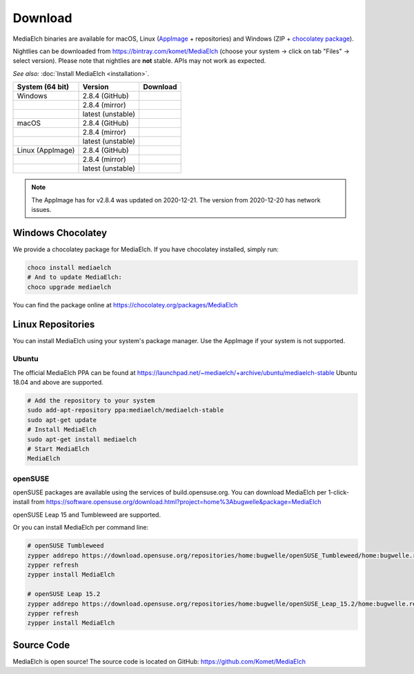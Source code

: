 ========
Download
========

MediaElch binaries are available for macOS, Linux (AppImage_ + repositories) and
Windows (ZIP + `chocolatey package`_).

Nightlies can be downloaded from https://bintray.com/komet/MediaElch (choose your system -> click on tab "Files" -> select version).
Please note that nightlies are **not** stable. APIs may not work as expected.

*See also:* :doc:`Install MediaElch <installation>`.

+-------------------+--------------------+-----------------------------------------------+
| System (64 bit)   | Version            | Download                                      |
+===================+====================+===============================================+
| Windows           | 2.8.4  (GitHub)    | |gh_pages_release|                            |
+-------------------+--------------------+-----------------------------------------------+
|                   | 2.8.4  (mirror)    | |bintray_release|                             |
+-------------------+--------------------+-----------------------------------------------+
|                   | latest (unstable)  | |bintray|                                     |
+-------------------+--------------------+-----------------------------------------------+
| macOS             | 2.8.4  (GitHub)    | |gh_pages_release|                            |
+-------------------+--------------------+-----------------------------------------------+
|                   | 2.8.4  (mirror)    | |bintray_release|                             |
+-------------------+--------------------+-----------------------------------------------+
|                   | latest (unstable)  | |bintray|                                     |
+-------------------+--------------------+-----------------------------------------------+
| Linux (AppImage)  | 2.8.4  (GitHub)    | |gh_pages_release|                            |
+-------------------+--------------------+-----------------------------------------------+
|                   | 2.8.4  (mirror)    | |bintray_release|                             |
+-------------------+--------------------+-----------------------------------------------+
|                   | latest (unstable)  | |bintray|                                     |
+-------------------+--------------------+-----------------------------------------------+

.. note::

  The AppImage has for v2.8.4 was updated on 2020-12-21. The version from 2020-12-20
  has network issues.


Windows Chocolatey
==================

We provide a chocolatey package for MediaElch.
If you have chocolatey installed, simply run:

.. code-block:: powershell

    choco install mediaelch
    # And to update MediaElch:
    choco upgrade mediaelch

You can find the package online at https://chocolatey.org/packages/MediaElch


Linux Repositories
==================

You can install MediaElch using your system's package manager. Use the AppImage if your system
is not supported.

Ubuntu
------

The official MediaElch PPA can be found at https://launchpad.net/~mediaelch/+archive/ubuntu/mediaelch-stable
Ubuntu 18.04 and above are supported.

.. code-block:: sh

    # Add the repository to your system
    sudo add-apt-repository ppa:mediaelch/mediaelch-stable
    sudo apt-get update
    # Install MediaElch
    sudo apt-get install mediaelch
    # Start MediaElch
    MediaElch


openSUSE
--------

openSUSE packages are available using the services of build.opensuse.org.
You can download MediaElch per 1-click-install from
https://software.opensuse.org/download.html?project=home%3Abugwelle&package=MediaElch

openSUSE Leap 15 and Tumbleweed are supported.

Or you can install MediaElch per command line: 

.. code-block:: sh

    # openSUSE Tumbleweed
    zypper addrepo https://download.opensuse.org/repositories/home:bugwelle/openSUSE_Tumbleweed/home:bugwelle.repo
    zypper refresh
    zypper install MediaElch

    # openSUSE Leap 15.2
    zypper addrepo https://download.opensuse.org/repositories/home:bugwelle/openSUSE_Leap_15.2/home:bugwelle.repo
    zypper refresh
    zypper install MediaElch



.. _AppImage: https://appimage.org/

.. _chocolatey package: https://chocolatey.org/packages/MediaElch

.. |gh_pages_release| image:: https://img.shields.io/badge/version-v2.8.4-blue.svg
   :target: https://github.com/Komet/MediaElch/releases/tag/v2.8.4

.. |bintray_release| image:: https://api.bintray.com/packages/bugwelle/MediaElch/MediaElch-Releases/images/download.svg?version=v2.8.4
   :target: https://bintray.com/bugwelle/MediaElch/MediaElch-Releases/v2.8.4#files

.. |bintray| image:: https://api.bintray.com/packages/bugwelle/MediaElch/MediaElch-Nightly/images/download.svg
   :target: https://bintray.com/bugwelle/MediaElch/MediaElch-Nightly/_latestVersion


Source Code
===========
MediaElch is open source! The source code is located on GitHub: https://github.com/Komet/MediaElch
